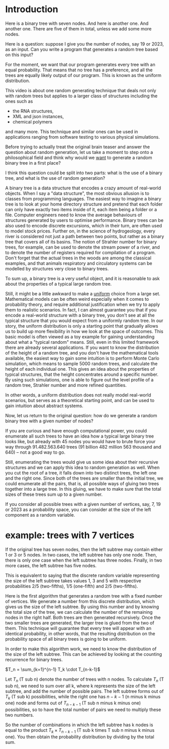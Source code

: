 * Introduction

Here is a binary tree with seven nodes.
And here is another one. And another one.
There are five of them in total, unless we add some more nodes.

Here is a question: suppose I give you the number of nodes, say 19 or
2023, as an input. Can you write a program that generates a random tree
based on this input?

For the moment, we want that our program generates every tree with an
equal probability. That means that no tree has a preference, and all the
trees are equally likely output of our program. This is known as the
uniform distribution.

This video is about one random generating technique that
deals not only with random trees but applies to a larger
class of structures including the ones such as
    - the RNA structures,
    - XML and json instances,
    - chemical polymers
and many more.
This technique and similar ones can be used in applications
ranging from software testing to various physical simulations.

Before trying to actually treat the original brain teaser and answer the
question about random generation, let us take a moment to step onto a
philosophical field and think why would we _want_ to generate a random
binary tree in a first place?

I think this question could be split into two parts:
what is the use of a binary tree, and what is the use of random
generation?

A binary tree is a data structure that encodes a crazy amount of
real-world objects. When I say a "data structure", the most obvious
allusion is to classes from programming languages. The easiest way to
imagine a binary tree is to look at your home directory structure and
pretend that each folder can only have exactly two items inside of it,
each item being a folder or a file. Computer engineers need to know
the average behaviours of structures generated by users to optimise
performance.
Binary trees can be also used to encode discrete excursions, which in
their turn, are often used to model stock prices. 
Further on, in the science of hydrogeology, every river is considered
not just a path between two points, but rather as a binary tree that
covers all of its basins. The notion of Strahler number for
binary trees, for example, can be used to denote the stream power of a river,
and to denote the number of registers required for compilation of a
program. Don't forget that the actual trees in the woods are among
the classical examples, and that animals respiratory and circulatory
systems can be modelled by structures very close to binary trees.

To sum up, a binary tree is a very useful object, and it is reasonable
to ask about the properties of a typical large random tree.

Still, it might be a little awkward to make a _uniform_ choice from a
large set. Mathematical models can be often weird especially when it
comes to probability theory, and require additional justification when
we try to apply them to realistic scenarios. In fact, I can almost
guarantee you that if you encode a real-world structure with a binary
tree, you don't see at all the typical structure that you would expect
from a uniformly random tree. In our story, the uniform distribution
is only a starting point that gradually allows us to build up more
flexibility in how we look at the space of outcomes. This basic model is
often viewed as a toy example for gaining understanding about
what a "typical random" means. Still, even in this limited framework
there are already several applications. If you want to know the
distribution of the height of a random tree, and you don't have the
mathematical tools available, the easiest way to gain some intuition is
to perform Monte Carlo simulation, which means to sample 5000 random trees,
and calculate the height of each individual one. This gives an idea
about the properties of typical structures, that the height concentrates
around a specific number. By using such simulations, one is able to
figure out the level profile of a random tree, Strahler number and more
refined quantities.

In other words, a uniform distribution does not really model real-world
scenarios, but serves as a theoretical starting point, and can be used
to gain intuition about abstract systems.

Now, let us return to the original question: how do we generate a random
binary tree with a given number of nodes?

If you are curious and have enough computational power, you could
enumerate all such trees to have an idea how a typical large binary tree
looks like, but already with 45 nodes you would have to brute force your
way through 91.482.563.640 trees (91 billion 482 million 563 thousand
and 640) -- not a good way to go.

Still, enumerating the trees would give us some idea about their
recursive structures and we can apply this idea to random generation as
well.
When you cut the root of a tree, it falls down into two distinct trees,
the left one and the right one. Since both of the trees are smaller than
the initial tree, we could enumerate all the pairs, that is, all
possible ways of gluing two trees together into a large tree.
In this gluing, we have to make sure that the total sizes of these trees
sum up to a given number.

If you consider all possible trees with a given number of vertices, say,
7, 19 or 2023 as a probability space, you can consider at the size of the
left component as a random variable.

* example: trees with 7 vertices

If the original tree has seven nodes, then the left subtree may contain
either 1 or 3 or 5 nodes. In two cases, the left subtree has only one
node. Then, there is only one case when the left subtree has three
nodes. Finally, in two more cases, the left subtree has five nodes.

This is equivalent to saying that the discrete random variable
representing the size of the left subtree takes values 1, 3 and 5 with
respective probabilities 2/5 (two-fifths), 1/5 (one-fifth) and 2/5
(two-fifths).

Here is the first algorithm that generates a random tree with a fixed
number of vertices. We generate a number from this discrete
distribution, which gives us the size of the left subtree. By using this
number and by knowing the total size of the tree, we can calculate the
number of the remaining nodes in the right half. Both trees are then
generated recursively. Once the two smaller trees are generated, the
larger tree is glued from the two of them. This technique will guarantee
that every tree will appear with an identical probability, in other
words, that the resulting distribution on the probability space of all
binary trees is going to be uniform.

In order to make this algorithm work, we need to know the distribution
of the size of the left subtree. This can be achieved by looking at the
counting recurrence for binary trees. 

$T_n = \sum_{k=1}^{n-1} T_k \cdot T_{n-k-1}$

Let $T_n$ (T sub n) denote the number of trees with n nodes.
To calculate $T_n$ (T sub n), we need to sum over all k, where k
represents the size of the left subtree, and add the number of possible
pairs. The left subtree forms out of $T_k$ (T sub k) possibilities,
while the right one has $n-k-1$ (n minus k minus one) node
and forms out of $T_{n-k-1}$ (T sub n minus k minus one) possibilities,
so to have the total number of pairs we need to multiply these two
numbers.

So the number of combinations in which the left subtree has k nodes is
equal to the product $T_k \times T_{n-k-1}$ (T sub k times T sub n minus
k minus one). You then obtain the probability distribution by dividing
by the total sum. 


